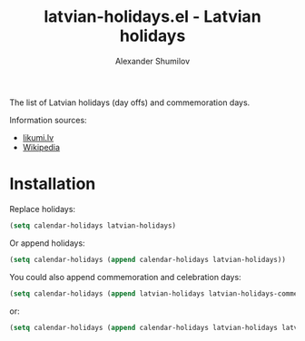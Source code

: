 #+TITLE: latvian-holidays.el - Latvian holidays
#+AUTHOR: Alexander Shumilov

#+html: <a href="https://www.gnu.org/software/emacs/"><img alt="GNU Emacs" src="https://github.com/minad/corfu/blob/screenshots/emacs.svg?raw=true"/></a>
#+html: <a href="https://melpa.org/#/latvian-holidays"><img alt="MELPA" src="https://melpa.org/packages/latvian-holidays-badge.svg"/></a>


The list of Latvian holidays (day offs) and commemoration days.

Information sources:
- [[https://likumi.lv/doc.php?id=72608][likumi.lv]]
- [[https://lv.wikipedia.org/wiki/Vispārējie_latviešu_Dziesmu_un_Deju_svētki][Wikipedia]]

* Installation

Replace holidays:

#+BEGIN_SRC emacs-lisp
(setq calendar-holidays latvian-holidays)
#+END_SRC

Or append holidays:

#+BEGIN_SRC emacs-lisp
(setq calendar-holidays (append calendar-holidays latvian-holidays))
#+END_SRC

You could also append commemoration and celebration days:

#+BEGIN_SRC emacs-lisp
(setq calendar-holidays (append latvian-holidays latvian-holidays-commemoration-days))
#+END_SRC

or:

#+BEGIN_SRC emacs-lisp
(setq calendar-holidays (append calendar-holidays latvian-holidays latvian-holidays-commemoration-days))
#+END_SRC
